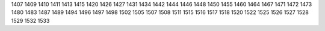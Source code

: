 1407
1409
1410
1411
1413
1415
1420
1426
1427
1431
1434
1442
1444
1446
1448
1450
1455
1460
1464
1467
1471
1472
1473
1480
1483
1487
1489
1494
1496
1497
1498
1502
1505
1507
1508
1511
1515
1516
1517
1518
1520
1522
1525
1526
1527
1528
1529
1532
1533
